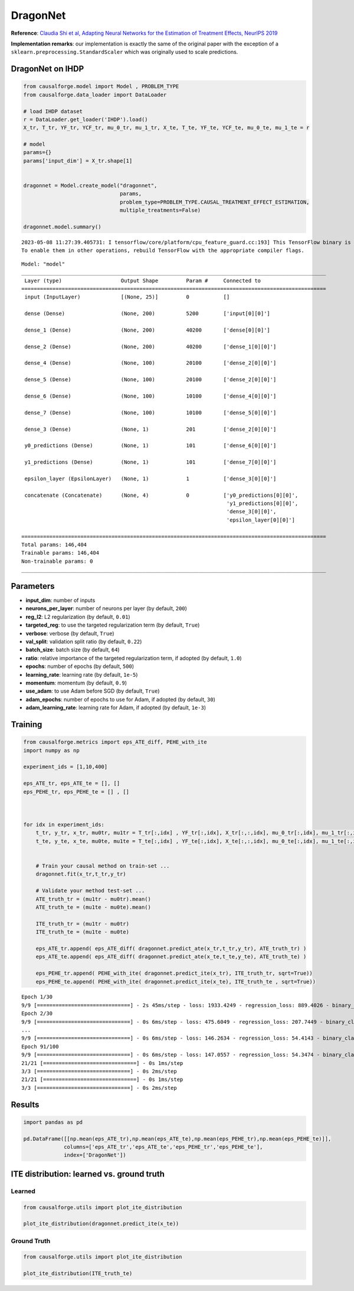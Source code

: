 DragonNet
=========

**Reference**: `Claudia Shi et al, Adapting Neural Networks for the
Estimation of Treatment Effects, NeurIPS
2019 <https://arxiv.org/pdf/1906.02120v2.pdf>`__

**Implementation remarks**: our implementation is exactly the same of
the original paper with the exception of a
``sklearn.preprocessing.StandardScaler`` which was originally used to
scale predictions.

DragonNet on IHDP
-----------------

.. code:: python

    from causalforge.model import Model , PROBLEM_TYPE
    from causalforge.data_loader import DataLoader 
    
    # load IHDP dataset 
    r = DataLoader.get_loader('IHDP').load()
    X_tr, T_tr, YF_tr, YCF_tr, mu_0_tr, mu_1_tr, X_te, T_te, YF_te, YCF_te, mu_0_te, mu_1_te = r
    
    # model 
    params={}
    params['input_dim'] = X_tr.shape[1] 
        
        
    dragonnet = Model.create_model("dragonnet",
                                   params,
                                   problem_type=PROBLEM_TYPE.CAUSAL_TREATMENT_EFFECT_ESTIMATION, 
                                   multiple_treatments=False)
    
    dragonnet.model.summary()


.. parsed-literal::

    2023-05-08 11:27:39.405731: I tensorflow/core/platform/cpu_feature_guard.cc:193] This TensorFlow binary is optimized with oneAPI Deep Neural Network Library (oneDNN) to use the following CPU instructions in performance-critical operations:  SSE4.1 SSE4.2 AVX AVX2 FMA
    To enable them in other operations, rebuild TensorFlow with the appropriate compiler flags.


.. parsed-literal::

    Model: "model"
    __________________________________________________________________________________________________
     Layer (type)                   Output Shape         Param #     Connected to                     
    ==================================================================================================
     input (InputLayer)             [(None, 25)]         0           []                               
                                                                                                      
     dense (Dense)                  (None, 200)          5200        ['input[0][0]']                  
                                                                                                      
     dense_1 (Dense)                (None, 200)          40200       ['dense[0][0]']                  
                                                                                                      
     dense_2 (Dense)                (None, 200)          40200       ['dense_1[0][0]']                
                                                                                                      
     dense_4 (Dense)                (None, 100)          20100       ['dense_2[0][0]']                
                                                                                                      
     dense_5 (Dense)                (None, 100)          20100       ['dense_2[0][0]']                
                                                                                                      
     dense_6 (Dense)                (None, 100)          10100       ['dense_4[0][0]']                
                                                                                                      
     dense_7 (Dense)                (None, 100)          10100       ['dense_5[0][0]']                
                                                                                                      
     dense_3 (Dense)                (None, 1)            201         ['dense_2[0][0]']                
                                                                                                      
     y0_predictions (Dense)         (None, 1)            101         ['dense_6[0][0]']                
                                                                                                      
     y1_predictions (Dense)         (None, 1)            101         ['dense_7[0][0]']                
                                                                                                      
     epsilon_layer (EpsilonLayer)   (None, 1)            1           ['dense_3[0][0]']                

     concatenate (Concatenate)      (None, 4)            0           ['y0_predictions[0][0]',         
                                                                      'y1_predictions[0][0]',         
                                                                      'dense_3[0][0]',                
                                                                      'epsilon_layer[0][0]']          
                                                                                                      
    ==================================================================================================
    Total params: 146,404
    Trainable params: 146,404
    Non-trainable params: 0
    __________________________________________________________________________________________________

Parameters
----------

-  **input_dim**: number of inputs
-  **neurons_per_layer**: number of neurons per layer (by default,
   ``200``)
-  **reg_l2**: L2 regularization (by default, ``0.01``)
-  **targeted_reg**: to use the targeted regularization term (by default, ``True``)
-  **verbose**: verbose (by default, ``True``)
-  **val_split**: validation split ratio (by default, ``0.22``)
-  **batch_size**: batch size (by default, ``64``)
-  **ratio**: relative importance of the targeted regularization term,
   if adopted (by default, ``1.0``)
-  **epochs**: number of epochs (by default, ``500``)
-  **learning_rate**: learning rate (by default, ``1e-5``)
-  **momentum**: momentum (by default, ``0.9``)
-  **use_adam**: to use Adam before SGD (by default, ``True``)
-  **adam_epochs**: number of epochs to use for Adam, if adopted (by default, ``30``)
-  **adam_learning_rate**: learning rate for Adam, if adopted (by default, ``1e-3``)

Training
--------

.. code:: python

    from causalforge.metrics import eps_ATE_diff, PEHE_with_ite
    import numpy as np
    
    experiment_ids = [1,10,400]
    
    eps_ATE_tr, eps_ATE_te = [], []
    eps_PEHE_tr, eps_PEHE_te = [] , [] 
    
    
    
    for idx in experiment_ids:    
        t_tr, y_tr, x_tr, mu0tr, mu1tr = T_tr[:,idx] , YF_tr[:,idx], X_tr[:,:,idx], mu_0_tr[:,idx], mu_1_tr[:,idx] 
        t_te, y_te, x_te, mu0te, mu1te = T_te[:,idx] , YF_te[:,idx], X_te[:,:,idx], mu_0_te[:,idx], mu_1_te[:,idx]  
        
        
        # Train your causal method on train-set ...
        dragonnet.fit(x_tr,t_tr,y_tr)
    
        # Validate your method test-set ... 
        ATE_truth_tr = (mu1tr - mu0tr).mean()
        ATE_truth_te = (mu1te - mu0te).mean()
        
        ITE_truth_tr = (mu1tr - mu0tr)
        ITE_truth_te = (mu1te - mu0te)
        
        eps_ATE_tr.append( eps_ATE_diff( dragonnet.predict_ate(x_tr,t_tr,y_tr), ATE_truth_tr) )
        eps_ATE_te.append( eps_ATE_diff( dragonnet.predict_ate(x_te,t_te,y_te), ATE_truth_te) )
        
        eps_PEHE_tr.append( PEHE_with_ite( dragonnet.predict_ite(x_tr), ITE_truth_tr, sqrt=True))
        eps_PEHE_te.append( PEHE_with_ite( dragonnet.predict_ite(x_te), ITE_truth_te , sqrt=True))
            


.. parsed-literal::

    Epoch 1/30
    9/9 [==============================] - 2s 45ms/step - loss: 1933.4249 - regression_loss: 889.4026 - binary_classification_loss: 40.9478 - treatment_accuracy: 0.5728 - track_epsilon: 0.0388 - val_loss: 867.6917 - val_regression_loss: 296.2574 - val_binary_classification_loss: 29.3260 - val_treatment_accuracy: 0.8006 - val_track_epsilon: 0.0409 - lr: 0.0010
    Epoch 2/30
    9/9 [==============================] - 0s 6ms/step - loss: 475.6049 - regression_loss: 207.7449 - binary_classification_loss: 35.2396 - treatment_accuracy: 0.8106 - track_epsilon: 0.0398 - val_loss: 456.4780 - val_regression_loss: 154.8738 - val_binary_classification_loss: 22.1945 - val_treatment_accuracy: 0.8006 - val_track_epsilon: 0.0395 - lr: 0.0010
    ...
    9/9 [==============================] - 0s 6ms/step - loss: 146.2634 - regression_loss: 54.4143 - binary_classification_loss: 26.8517 - treatment_accuracy: 0.7856 - track_epsilon: 0.0155 - val_loss: 208.7841 - val_regression_loss: 104.0300 - val_binary_classification_loss: 17.8242 - val_treatment_accuracy: 0.9115 - val_track_epsilon: 0.0155 - lr: 1.5625e-07
    Epoch 91/100
    9/9 [==============================] - 0s 6ms/step - loss: 147.0557 - regression_loss: 54.3474 - binary_classification_loss: 26.8511 - treatment_accuracy: 0.8019 - track_epsilon: 0.0154 - val_loss: 208.5912 - val_regression_loss: 103.8927 - val_binary_classification_loss: 17.8261 - val_treatment_accuracy: 0.9115 - val_track_epsilon: 0.0154 - lr: 1.5625e-07
    21/21 [==============================] - 0s 1ms/step
    3/3 [==============================] - 0s 2ms/step
    21/21 [==============================] - 0s 1ms/step
    3/3 [==============================] - 0s 2ms/step


Results
-------

.. code:: python

    import pandas as pd 
    
    pd.DataFrame([[np.mean(eps_ATE_tr),np.mean(eps_ATE_te),np.mean(eps_PEHE_tr),np.mean(eps_PEHE_te)]],
                 columns=['eps_ATE_tr','eps_ATE_te','eps_PEHE_tr','eps_PEHE_te'], 
                 index=['DragonNet'])




.. raw:: html

    <div>
    <style scoped>
        .dataframe tbody tr th:only-of-type {
            vertical-align: middle;
        }
    
        .dataframe tbody tr th {
            vertical-align: top;
        }
    
        .dataframe thead th {
            text-align: right;
        }
    </style>
    <table border="1" class="dataframe">
      <thead>
        <tr style="text-align: right;">
          <th></th>
          <th>eps_ATE_tr</th>
          <th>eps_ATE_te</th>
          <th>eps_PEHE_tr</th>
          <th>eps_PEHE_te</th>
        </tr>
      </thead>
      <tbody>
        <tr>
          <th>DragonNet</th>
          <td>0.083165</td>
          <td>0.096781</td>
          <td>0.668761</td>
          <td>0.630287</td>
        </tr>
      </tbody>
    </table>
    </div>



ITE distribution: learned vs. ground truth
------------------------------------------

Learned
~~~~~~~

.. code:: python

    from causalforge.utils import plot_ite_distribution
    
    plot_ite_distribution(dragonnet.predict_ite(x_te))


.. image:: dragon_output_10_2.png


Ground Truth
~~~~~~~~~~~~

.. code:: python

    from causalforge.utils import plot_ite_distribution
    
    plot_ite_distribution(ITE_truth_te)

.. image:: dragon_output_12_1.png


